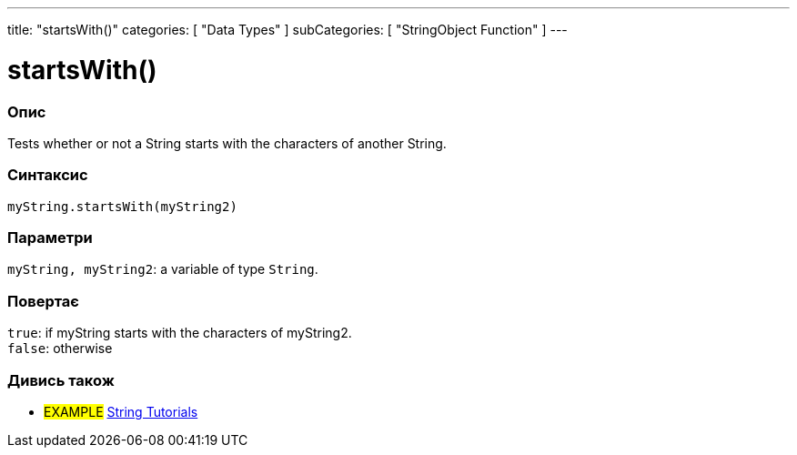 ---
title: "startsWith()"
categories: [ "Data Types" ]
subCategories: [ "StringObject Function" ]
---





= startsWith()


// OVERVIEW SECTION STARTS
[#overview]
--

[float]
=== Опис
Tests whether or not a String starts with the characters of another String.

[%hardbreaks]


[float]
=== Синтаксис
`myString.startsWith(myString2)`


[float]
=== Параметри
`myString, myString2`: a variable of type `String`.


[float]
=== Повертає
`true`: if myString starts with the characters of myString2. +
`false`: otherwise

--
// OVERVIEW SECTION ENDS



// HOW TO USE SECTION ENDS


// SEE ALSO SECTION
[#see_also]
--

[float]
=== Дивись також

[role="example"]
* #EXAMPLE# https://www.arduino.cc/en/Tutorial/BuiltInExamples#strings[String Tutorials^]
--
// SEE ALSO SECTION ENDS
